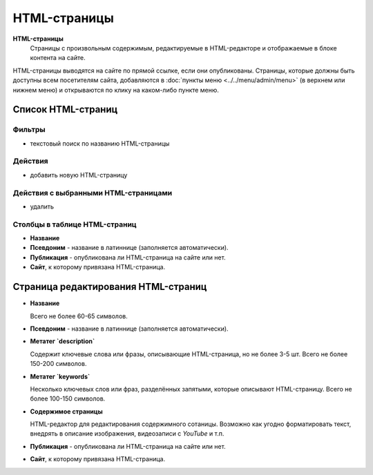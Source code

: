 #############
HTML-страницы
#############

**HTML-страницы**
  Страницы с произвольным содержимым, редактируемые в HTML-редакторе и отображаемые в блоке контента на сайте.

HTML-страницы выводятся на сайте по прямой ссылке, если они опубликованы. Страницы, которые должны быть доступны всем посетителям сайта, добавляются в :doc:`пункты меню <../../menu/admin/menu>` (в верхнем или нижнем меню) и открываются по клику на каком-либо пункте меню.

*******************
Список HTML-страниц
*******************

Фильтры
=======

* текстовый поиск по названию HTML-страницы

Действия
========

* добавить новую HTML-страницу

Действия с выбранными HTML-страницами
=====================================

* удалить

Столбцы в таблице HTML-страниц
==============================

* **Название**
* **Псевдоним** - название в латиннице (заполняется автоматически).
* **Публикация** - опубликована ли HTML-страница на сайте или нет.
* **Сайт**, к которому привязана HTML-страница.

************************************
Страница редактирования HTML-страниц
************************************

* **Название**

  Всего не более 60-65 символов.

* **Псевдоним** - название в латиннице (заполняется автоматически).

* **Метатег `description`**

  Содержит ключевые слова или фразы, описывающие HTML-страница, но не более 3-5 шт. Всего не более 150-200 символов.

* **Метатег `keywords`**

  Несколько ключевых слов или фраз, разделённых запятыми, которые описывают HTML-страницу. Всего не более 100-150 символов.

* **Содержимое страницы**

  HTML-редактор для редактирования содержимного сотаницы. Возможно как угодно форматировать текст, внедрять в описание изображения, видеозаписи с *YouTube* и т.п.

* **Публикация** - опубликована ли HTML-страница на сайте или нет.

* **Сайт**, к которому привязана HTML-страница.

.. only:: dev

  ******
  Модели
  ******

  .. autoclass:: bezantrakta.article.models.Article

  *************
  Представления
  *************

  .. automodule:: bezantrakta.article.views.article
